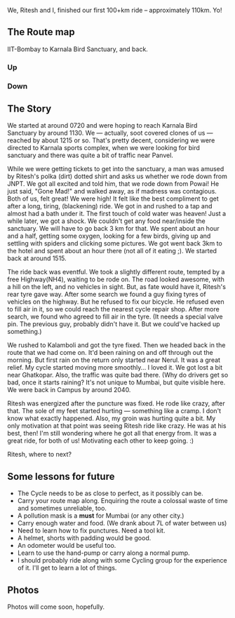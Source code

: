 #+BEGIN_COMMENT
.. title: First 100!
.. date: 2010/08/22 11:32:00
.. tags: cycling, herohawk, mumbai, nomadic
.. slug: first-100
#+END_COMMENT




We, Ritesh and I, finished our first 100+km ride -- approximately
110km. Yo!

** The Route map

    IIT-Bombay to Karnala Bird Sanctuary, and back.

*** Up

*** Down

** The Story
    We started at around 0720 and were hoping to reach Karnala Bird
    Sanctuary by around 1130.  We --- actually, soot covered clones of
    us ---  reached by about 1215 or so.  That's pretty decent,
    considering we were directed to Karnala sports complex, when we were
    looking for bird sanctuary and there was quite a bit of traffic near
    Panvel.

    While we were getting tickets to get into the sanctuary, a man was
    amused by Ritesh's polka (dirt) dotted shirt and asks us whether we
    rode down from JNPT.  We got all excited and told him, that we rode
    down from Powai!  He just said, "Gone Mad!" and walked away, as if
    madness was contagious.  Both of us, felt great!  We were high!  It
    felt like the best compliment to get after a long, tiring,
    (blackening) ride.  We got in and rushed to a tap and almost had a
    bath under it.  The first touch of cold water was heaven!  Just a
    while later, we got a shock.  We couldn't get any food near/inside
    the sanctuary.  We will have to go back 3 km for that.  We spent
    about an hour and a half, getting some oxygen, looking for a few
    birds, giving up and settling with spiders and clicking some
    pictures.  We got went back 3km to the hotel and spent about an hour
    there (not all of it eating ;). We started back at around 1515.

    The ride back was eventful.  We took a slightly different route,
    tempted by a free Highway(NH4), waiting to be rode on.  The road
    looked awesome, with a hill on the left, and no vehicles in sight.
    But, as fate would have it, Ritesh's rear tyre gave way.  After some
    search we found a guy fixing tyres of vehicles on the highway.  But
    he refused to fix our bicycle.  He refused even to fill air in it,
    so we could reach the nearest cycle repair shop.  After more search,
    we found who agreed to fill air in the tyre. (It needs a special
    valve pin.  The previous guy, probably didn't have it. But we
    could've hacked up something.)

    We rushed to Kalamboli and got the tyre fixed.  Then we headed back
    in the route that we had come on.  It'd been raining on and off
    through out the morning.  But first rain on the return only started
    near Nerul.  It was a great relief.  My cycle started moving more
    smoothly...  I loved it.  We got lost a bit near Ghatkopar.  Also,
    the traffic was quite bad there. (Why do drivers get so bad, once it
    starts raining?  It's not unique to Mumbai, but quite visible here.
    We were back in Campus by around 2040.

    Ritesh was energized after the puncture was fixed.  He rode like
    crazy, after that.  The sole of my feet started hurting ---
    something like a cramp.  I don't know what exactly happened.  Also,
    my groin was hurting quite a bit.  My only motivation at that point
    was seeing Ritesh ride like crazy.  He was at his best, then!  I'm
    still wondering where he got all that energy from.  It was a great
    ride, for both of us!  Motivating each other to keep going. :)

    Ritesh, where to next?

** Some lessons for future
    + The Cycle needs to be as close to perfect, as it possibly can be.
    + Carry your route map along. Enquiring the route a colossal waste
      of time and sometimes unreliable, too.
    + A pollution mask is a *must* for Mumbai (or any other city.)
    + Carry enough water and food. (We drank about 7L of water between us)
    + Need to learn how to fix punctures.  Need a tool kit.
    + A helmet, shorts with padding would be good.
    + An odometer would be useful too.
    + Learn to use the hand-pump or carry along a normal pump.
    + I should probably ride along with some Cycling group for the
      experience of it. I'll get to learn a lot of things.

** Photos
    Photos will come soon, hopefully.
